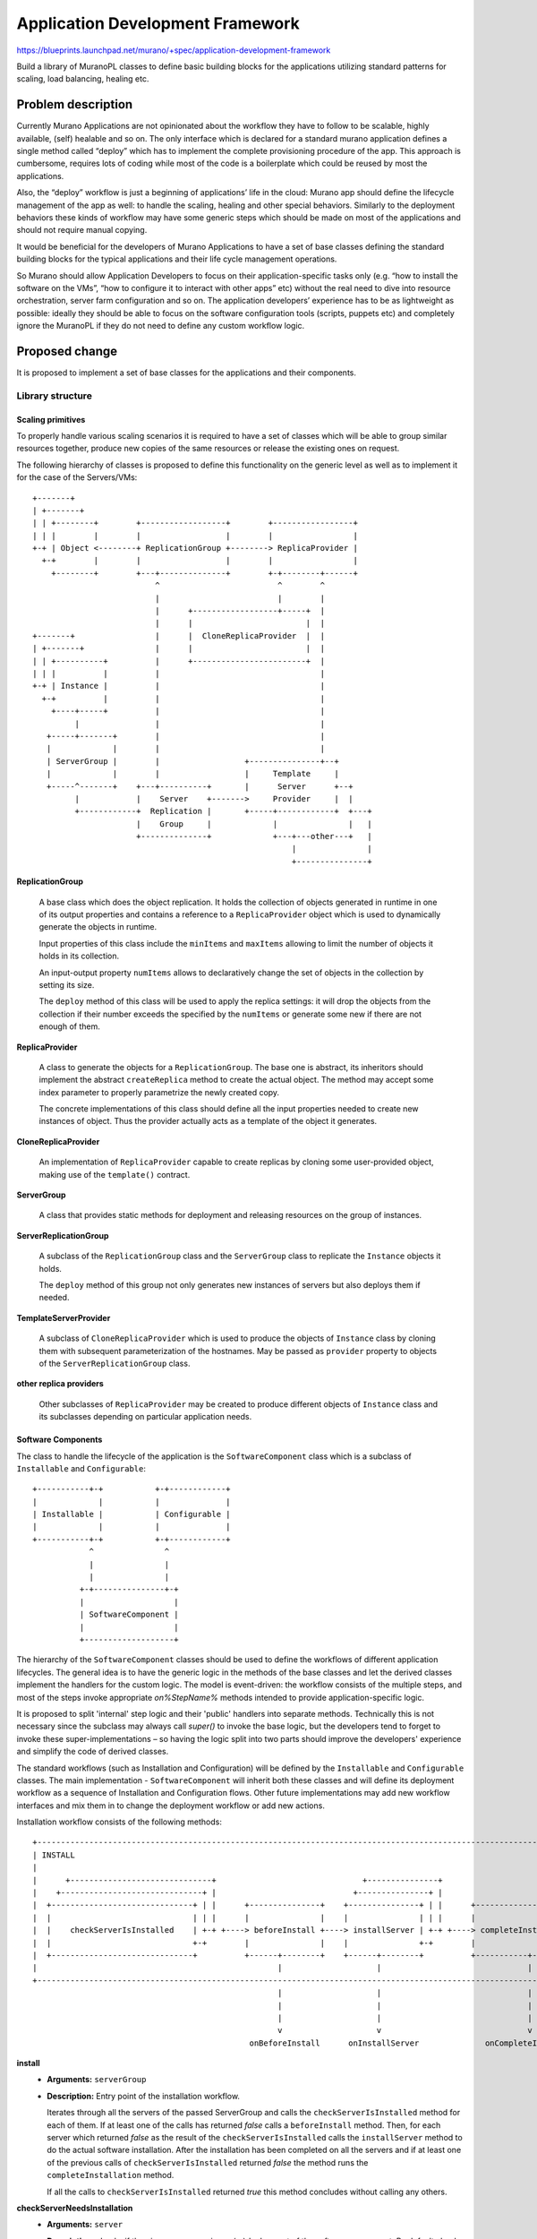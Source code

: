 ..
 This work is licensed under a Creative Commons Attribution 3.0 Unported
 License.

 http://creativecommons.org/licenses/by/3.0/legalcode

=================================
Application Development Framework
=================================

https://blueprints.launchpad.net/murano/+spec/application-development-framework

Build a library of MuranoPL classes to define basic building blocks for the
applications utilizing standard patterns for scaling, load balancing, healing
etc.


Problem description
===================

Currently Murano Applications are not opinionated about the workflow they have
to follow to be scalable, highly available, (self) healable and so on. The only
interface which is declared for a standard murano application defines a single
method called “deploy” which has to implement the complete provisioning
procedure of the app. This approach is cumbersome, requires lots of coding
while most of the code is a boilerplate which could be reused by most the
applications.

Also, the “deploy” workflow is just a beginning of applications’ life in the
cloud: Murano app should define the lifecycle management of the app as well: to
handle the scaling, healing and other special behaviors. Similarly to the
deployment behaviors these kinds of workflow may have some generic steps which
should be made on most of the applications and should not require manual
copying.

It would be beneficial for the developers of Murano Applications to have a set
of base classes defining the standard building blocks for the typical
applications and their life cycle management operations.

So Murano should allow Application Developers to focus on their
application-specific tasks only (e.g. “how to install the software on the
VMs”, “how to configure it to interact with other apps” etc) without the real
need to dive into resource orchestration, server farm configuration and so on.
The application developers’ experience has to be as lightweight as possible:
ideally they should be able to focus on the software configuration tools
(scripts, puppets etc) and completely ignore the MuranoPL if they do not need
to define any custom workflow logic.


Proposed change
===============

It is proposed to implement a set of base classes for the applications and
their components.

Library structure
-----------------

Scaling primitives
~~~~~~~~~~~~~~~~~~

To properly handle various scaling scenarios it is required to have a set of
classes which will be able to group similar resources together, produce new
copies of the same resources or release the existing ones on request.

The following hierarchy of classes is proposed to define this functionality on
the generic level as well as to implement it for the case of the Servers/VMs:


::

 +-------+
 | +-------+
 | | +--------+        +------------------+        +-----------------+
 | | |        |        |                  |        |                 |
 +-+ | Object <--------+ ReplicationGroup +--------> ReplicaProvider |
   +-+        |        |                  |        |                 |
     +--------+        +---+--------------+        +-+--------+------+
                           ^                         ^        ^
                           |                         |        |
                           |      +------------------+-----+  |
                           |      |                        |  |
 +-------+                 |      |  CloneReplicaProvider  |  |
 | +-------+               |      |                        |  |
 | | +----------+          |      +------------------------+  |
 | | |          |          |                                  |
 +-+ | Instance |          |                                  |
   +-+          |          |                                  |
     +----+-----+          |                                  |
          |                |                                  |
    +-----+-------+        |                                  |
    |             |        |                                  |
    | ServerGroup |        |                  +---------------+--+
    |             |        |                  |     Template     |
    +-----^-------+    +---+----------+       |      Server      +--+
          |            |    Server    +------->     Provider     |  |
          +------------+  Replication |       +-----+------------+  +---+
                       |    Group     |             |               |   |
                       +--------------+             +---+---other---+   |
                                                        |               |
                                                        +---------------+




**ReplicationGroup**

    A base class which does the object replication. It holds the collection of
    objects generated in runtime in one of its output properties and contains
    a reference to a ``ReplicaProvider`` object which is used to dynamically
    generate the objects in runtime.

    Input properties of this class include the ``minItems`` and ``maxItems``
    allowing to limit the number of objects it holds in its collection.

    An input-output property ``numItems`` allows to declaratively change the
    set of objects in the collection by setting its size.

    The ``deploy`` method of this class will be used to apply the replica
    settings: it will drop the objects from the collection if their number
    exceeds the specified by the ``numItems`` or generate some new if there
    are not enough of them.


**ReplicaProvider**

    A class to generate the objects for a ``ReplicationGroup``. The base one
    is abstract, its inheritors should implement the abstract
    ``createReplica`` method to create the actual object. The method may
    accept some index parameter to properly parametrize the newly created copy.

    The concrete implementations of this class should define all the input
    properties needed to create new instances of object. Thus the provider
    actually acts as a template of the object it generates.


**CloneReplicaProvider**

    An implementation of ``ReplicaProvider`` capable to create replicas by
    cloning some user-provided object, making use of the ``template()``
    contract.


**ServerGroup**

    A class that provides static methods for deployment and releasing
    resources on the group of instances.


**ServerReplicationGroup**

    A subclass of the ``ReplicationGroup`` class and the ``ServerGroup``
    class to replicate the ``Instance`` objects it holds.

    The ``deploy`` method of this group not only generates new instances of
    servers but also deploys them if needed.

**TemplateServerProvider**

    A subclass of ``CloneReplicaProvider`` which is used to produce the objects
    of ``Instance`` class by cloning them with subsequent parameterization of
    the hostnames. May be passed as ``provider`` property to objects of the
    ``ServerReplicationGroup`` class.

**other replica providers**

    Other subclasses of ``ReplicaProvider`` may be created to produce different
    objects of ``Instance`` class and its subclasses depending on particular
    application needs.


Software Components
~~~~~~~~~~~~~~~~~~~

The class to handle the lifecycle of the application is the
``SoftwareComponent`` class which is a subclass of ``Installable`` and
``Configurable``:

::

 +-----------+-+           +-+------------+
 |             |           |              |
 | Installable |           | Configurable |
 |             |           |              |
 +-----------+-+           +-+------------+
             ^               ^
             |               |
             |               |
           +-+---------------+-+
           |                   |
           | SoftwareComponent |
           |                   |
           +-------------------+




The hierarchy of the ``SoftwareComponent`` classes should be used to define the
workflows of different application lifecycles. The general idea is to have the
generic logic in the methods of the base classes and let the derived classes
implement the handlers for the custom logic. The model is event-driven: the
workflow consists of the multiple steps, and most of the steps invoke
appropriate `on%StepName%` methods intended to provide application-specific
logic.

It is proposed to split 'internal' step logic and their 'public' handlers
into separate methods. Technically this is not necessary since the subclass may
always call `super()` to invoke the base logic, but the developers tend to
forget to invoke these super-implementations – so having the logic split into
two parts should improve the developers' experience and simplify the code of
derived classes.

The standard workflows (such as Installation and Configuration) will be defined
by the ``Installable`` and ``Configurable`` classes. The main implementation -
``SoftwareComponent`` will inherit both these classes and will define its
deployment workflow as a sequence of Installation and Configuration flows.
Other future implementations may add new workflow interfaces and mix them in
to change the deployment workflow or add new actions.


Installation workflow consists of the following methods:

::

 +----------------------------------------------------------------------------------------------------------------------+
 | INSTALL                                                                                                              |
 |                                                                                                                      |
 |      +------------------------------+                               +---------------+                                |
 |    +------------------------------+ |                             +---------------+ |                                |
 |  +------------------------------+ | |      +---------------+    +---------------+ | |      +----------------------+  |
 |  |                              | | |      |               |    |               | | |      |                      |  |
 |  |    checkServerIsInstalled    | +-+ +----> beforeInstall +----> installServer | +-+ +----> completeInstallation |  |
 |  |                              +-+        |               |    |               +-+        |                      |  |
 |  +------------------------------+          +------+--------+    +------+--------+          +-----------+----------+  |
 |                                                   |                    |                               |             |
 +----------------------------------------------------------------------------------------------------------------------+
                                                     |                    |                               |
                                                     |                    |                               |
                                                     |                    |                               |
                                                     v                    v                               v
                                               onBeforeInstall      onInstallServer              onCompleteInstallation


**install**
    * **Arguments:** ``serverGroup``
    * **Description:**
      Entry point of the installation workflow.

      Iterates through all the servers of the passed ServerGroup and calls the
      ``checkServerIsInstalled`` method for each of them. If at least one
      of the calls has returned `false` calls a ``beforeInstall`` method. Then,
      for each server which returned `false` as the result of the
      ``checkServerIsInstalled`` calls the ``installServer`` method to do
      the actual software installation.
      After the installation has been completed on all the servers and if at
      least one of the previous calls of ``checkServerIsInstalled``
      returned `false` the method runs the ``completeInstallation`` method.

      If all the calls to ``checkServerIsInstalled`` returned `true`
      this method concludes without calling any others.

**checkServerNeedsInstallation**
    * **Arguments:** ``server``
    * **Description:** checks if the given server requires a (re)deployment of
      the software component. By default checks for the value of the attribute
      `installed` of the instance.

      May be overridden by subclasses to provide some better logic (e.g. the
      app developer may provide code to check if the given software is
      pre-installed on the image which was provisioned on the VM)

**beforeInstall**
    * **Arguments:** ``servers``, ``serverGroup``
    * **Description:**
      Reports the beginning of installation process and calls the public event
      handler ``onBeforeInstall``.

**onBeforeInstall**
    * **Arguments:** ``servers``, ``serverGroup``
    * **Description:** Public handler of the `beforeInstall` event. Empty in
      the base class, may be overridden in subclasses if some custom pre-install
      logic needs to be executed.

**installServer**
    * **Arguments:** ``server``, ``serverGroup``
    * **Description:** Does the actual software deployment on a given server by
      calling an ``onInstallServer`` public event handler. If the installation
      completes successfully sets the `installed` attribute of the server to
      `true`, reports successful installation and returns `null`. If an
      exception encountered during the invocation of ``onInstallServer``, the
      method handles that exception, reports a warning and returns the server.
      The return value of the method indicates to the ``install`` method how
      many failures encountered in total during the installation and with what
      servers.

**onInstallServer**
    * **Arguments:** ``server``, ``serverGroup``
    * **Description:** an event-handler method which is called by the
      ``installServer`` method when the actual software deployment is needed.
      Is  empty in the base class. The implementations should override it with
      custom logic to deploy the actual software bits.

**completeInstallation**
    * **Arguments:** ``servers``, ``serverGroup``, ``failedServers``
    * **Description:** is executed after all the ``installServer`` methods were
      called. Checks for the number of errors reported during the installation:
      if it is greater than some pre-configurable threshold an exception is
      risen to interrupt the deployment workflow. Otherwise the method calls an
      ``onCompleteInstallation`` event handler and then reports a successful
      completion of the installation workflow.

**onCompleteInstallation**
    * **Arguments:** ``servers``, ``serverGroup``, ``failedServers``
    * **Description:** an event-handler method which is called by the
      ``completeInstallation`` method when the component installation is about
      to be completed.

      Default implementation is empty. Inheritors may implement this method to
      add some final handling, reporting etc.


Configuration workflow consists of the following methods:

::

 +----------------------------------------------------------------------------------------------------------------------+
 | CONFIGURATION                                                                                                        |
 |               +-----------------+                                                                                    |
 |               |                 |                                                                                    |
 |               |          +---------------+                          +-----------------+                              |
 |               |        +---------------+ |                        +-----------------+ |                              |
 |  +------------v--+   +---------------+ | |   +--------------+   +-----------------+ | |   +-----------------------+  |
 |  |               |   |               | | |   |              |   |                 | | |   |                       |  |
 |  | checkCluster\ +---> checkServer\  | +-+---> preConfigure +---> configureServer | +-+---> completeConfiguration |  |
 |  | IsConfigured  |   | IsConfigured  +-+     |              |   |                 +-+     |                       |  |
 |  +------------+--+   +---------------+       +------+-------+   +--------+--------+       +-----------+-----------+  |
 |               |                                     |                    |                            |              |
 |               |                                     |                    |                            |              |
 |    +----------v----------+                          |                    |                            |              |
 |    |                     |                          |                    |                            |              |
 |    | getConfigurationKey |                          |                    |                            |              |
 |    |                     |                          |                    |                            |              |
 |    +---------------------+                          |                    |                            |              |
 |                                                     |                    |                            |              |
 +----------------------------------------------------------------------------------------------------------------------+
                                                       |                    |                            |
                                                       |                    |                            |
                                                       v                    v                            v
                                                 onPreConfigure     onConfigureServer          onCompleteConfiguration


**configure**
    * **Arguments:** ``serverGroup``
    * **Description:**
      Entry point of the configuration workflow.

      Calls a ``checkClusterIsConfigured`` method. If the call returns `true`,
      workflow exits without any further action. Otherwise for each server in
      the ``serverGroup`` it calls ``checkServerIsConfigured`` method and gets
      the list of servers that need reconfiguration. The ``preConfigure``
      method is called with that list. At the end calls the
      ``completeConfiguration`` method.

**checkClusterIsConfigured**
    * **Arguments:** ``serverGroup``
    * **Description:**
      Has to return `true` if the configuration (i.e. the values of input
      properties) of the component has not been changed since it was last
      deployed on the given server group. Default implementation calls the
      ``getConfigurationKey`` method and compares the returned result with a
      value of `configuration` attribute of ``serverGroup``. If the results
      match returns `true` otherwise `false`.

**getConfigurationKey**
    * **Arguments:** None
    * **Description:**
      Should return some values describing the configuration state of the
      component. This state is used to track the changes of the configuration
      by the ``checkClusterIsConfigured`` and ``checkServerIsConfigured``
      methods.

      Default implementation returns a synthetic value which gets updated on
      every environment redeployment. Thus the subsequent calls of the
      ``configure`` method on the same server group during the same deployment
      will not cause the reconfiguration, while the calls on the next
      deployment will reapply the configuration again.

      The inheritors may redefine this to include the actual values of the
      configuration properties, so the configuration is reapplied only if the
      appropriate input properties are changed.

**checkServerIsConfigured**
    * **Arguments:** ``server``, ``serverGroup``
    * **Description:**
      It is called to check if the particular server of the server group has
      to be reconfigured thus providing more precise control compared to
      cluster-wide ``checkClusterIsConfigured``.

      Default implementation calls the ``getConfigurationKey`` method and
      compares the returned result with a value of `configuration` attribute
      of the server. If the results match returns `true` otherwise `false`.

      This method gets called only if the ``checkClusterIsConfigured`` method
      returned `false` for the whole server group.

**preConfigure**
    * **Arguments:** ``servers``, ``serverGroup``
    * **Description:**
      Reports the beginning of configuration process and calls the public
      event handler ``onPreConfigure``. This method is called once per the
      server group and only if the changes in configuration are detected.

**onPreConfigure**
    * **Arguments:** ``servers``, ``serverGroup``
    * **Description:**
      Public event-handler which is called by the ``preConfigure`` method
      when the (re)configuration of the component is required.

      Default implementation is empty. Inheritors may implement this method to
      set various kinds of cluster-wide states or output properties which may
      be of use at later stages of the workflow.

**configureServer**
    * **Arguments:** ``server``, ``serverGroup``
    * **Description:**
      Does the actual software configuration on a given server by calling the
      ``onConfigureServer`` public event handler. If the configuration
      completes successfully calls the ``getConfigurationKey`` method and sets
      the `configuration` attribute of the server to resulting value thus
      saving the configuration applied to a given server. Returns `null` to
      indicate successful configuration.

      If an exception encountered during the invocation of
      ``onConfigureServer``, the method will handle that exception, report a
      warning and return the current server to signal its failure to the
      ``configure`` method.

**onConfigureServer**
    * **Arguments:** ``server``, ``serverGroup``
    * **Description:**
      An event-handler method which is called by the ``configureServer``
      method when the actual software configuration is needed. It is empty in
      the base class. The implementations should override it with custom logic
      to apply the actual software configuration on a given server.

**completeConfiguration**
    * **Arguments:** ``servers``, ``serverGroup``, ``failedServers``
    * **Description:**
      It is executed after all the ``configureServer`` methods were called.
      Checks for the number of errors reported during the configuration: if it
      is greater than set by some pre-configured threshold, an exception is
      risen to interrupt the deployment workflow. Otherwise the method calls
      an ``onCompleteConfiguration`` event handler, calls the
      ``getConfigurationKey`` method and sets the `configuration` attribute of
      the server group to resulting value and then reports successful
      completion of the configuration workflow.

**onCompleteConfiguration**
    * **Arguments:** ``servers``, ``serverGroup``, ``failedServers``
    * **Description:**
      The event-handler method which is called by the ``completeConfiguration``
      method when the component configuration is finished at all the servers.

      Default implementation is empty. Inheritors may implement this method to
      add some final handling, reporting etc.


Uninstallation workflow consists of the following methods:

::

 +-----------------------------------------------------------------------------------+
 | UNINSTALL                                                                         |
 |                                                                                   |
 |                                +----------------+                                 |
 |                             +-----------------+ |                                 |
 |  +-----------------+      +-----------------+ | |      +------------------------+ |
 |  |                 |      |                 | | |      |                        | |
 |  | beforeUninstall +------> uninstallServer | +-+------> completeUninstallation | |
 |  |                 |      |                 +-+        |                        | |
 |  +-------+---------+      +--------+--------+          +-----------+------------+ |
 |          |                         |                               |              |
 |          |                         |                               |              |
 +-----------------------------------------------------------------------------------+
            |                         |                               |
            v                         v                               v
    onBeforeUninstall          onUninstallServer           onCompleteUninstallation


**uninstall**
    * **Arguments:** ``ServerGroup``
    * **Description:**
      Entry point of the uninstallation workflow.

      Iterates through all the servers of the passed ServerGroup, for each of
      them checks the presence of the `installed_at_%serverId%` attribute.
      If at least one attribute is present calls a ``beforeUninstall`` method
      once, and then calls an ``uninstallServer`` method for each server which
      has the attribute. If at least one method was called, calls an
      ``afterUninstall`` method at the end.

**beforeUninstall**
    * **Arguments:** ``ServerGroup``
    * **Description:** reports the beginning of uninstalling process and then
      calls an ``onBeforeUninstall`` public event handler.

**onBeforeUninstall**
    * **Arguments:** ``ServerGroup``
    * **Description:** Public handler of the `beforeUninstall` event. Empty in
      the base class, may be overridden in subclasses if some custom pre
      uninstall logic needs to be executed.

**uninstallServer**
    * **Arguments:** ``Server``
    * **Description:** does the actual software removal on a given server by
      calling an ``onUninstallServer`` public event handler. If the removal
      completes successfully clear the `installed_at_%serverId%` attribute of
      the component's attribute storage to indicate that the software component
      is no longer installed on that particular machine.
      If an exception was encountered during the invocation of
      ``onUninstallServer`` the method will handle that exception, report a
      warning and increment the error counter for the particular deployment.

**onUninstallServer**
    * **Arguments:** ``Server``
    * **Description:** an event-handler method which is called by the
      ``uninstallServer`` method when the actual software removal is needed.
      Is  empty in the base class. The implementations should override it with
      custom logic to uninstall the actual software bits.

**completeUninstallation**
    * **Arguments:** ``ServerGroup``
    * **Description:** is executed after all the ``uninstallServer`` methods
      were called. Checks for the number of errors reported during the
      uninstalling: if it is greater than some pre-configurable threshold an
      exception is risen to interrupt the uninstalling workflow. Otherwise the
      method calls an ``onCompleteUninstallation`` event handler and then
      reports a successful completion of the uninstalling workflow.

**onCompleteUninstallation**
    * **Arguments:** ``ServerGroup``
    * **Description:** an event-handler method which is called by the
      ``completeUninstallation`` method when the component removal is done on
      all the servers.

      Default implementation is empty. Inheritors may implement this method to
      add some final handling, reporting etc.


Alternatives
------------

The only alternative is to let application developers to write their own code
for these common tasks. We don't completely drop this alternative, since the
developers are not forced to use the framework and may still continue having
the applications which do not inherit its base classes.

Data model impact
-----------------

None

REST API impact
---------------

None


Versioning impact
-----------------

The first implementation of this spec will utilize the existing version of the
core library. Subsequent ones - redefining the hierarchy of base resource
classes - will need to increment the major version of the core library.

Other end user impact
---------------------

End users should not notice the difference between apps written using the
proposed framework and regular ones.


Deployer impact
---------------

The Framework's library package should be deployed in the target catalog for
other applications to use it.


Developer impact
----------------

This is all about simplifying the life of application developer. Developers
will have to learn the classes and patterns to utilize the benefits of the
framework.

Murano-dashboard / Horizon impact
---------------------------------

None

Implementation
==============

Assignee(s)
-----------

Primary assignee:
  ativelkov

Other contributors:
    tbd

Work Items
----------

* Implement the base ``Server`` class and a stub for its core-library-compatible
  inheritor.

* Implement scalable primitives (ReplicationGroup, ReplicaProvider and their
  inheritors)

* Implement a Event/Notification layer in MuranoPL

* Implement ``SoftwareComponent`` class with its standard
  Install/Configure/Uninstall workflows.

* Implement base application classes binding ``SoftwareComponent`` objects to
  ``ReplicationGroup`` objects producing Servers.

Dependencies
============

None

Testing
=======

All the new MuranoPL classes should be covered by test-runner based tests.

Documentation Impact
====================

The framework should be well documented so the package developers have a
reliable and up-to-date source of information.

References
==========

None
